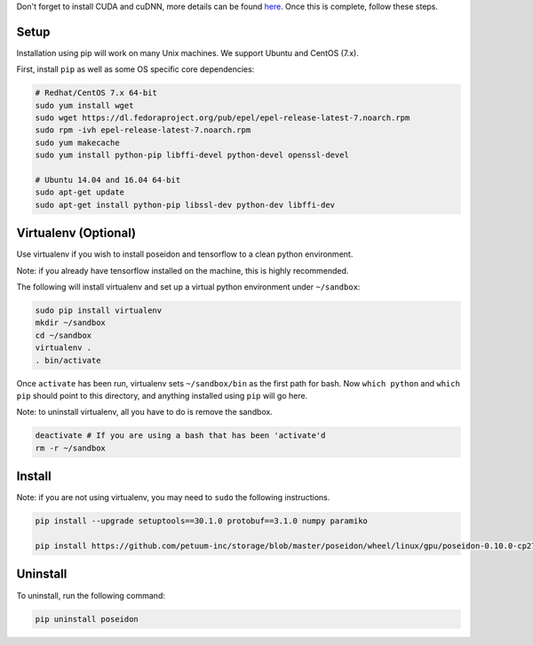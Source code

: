 
Don't forget to install CUDA and cuDNN, more details can be found `here <../cuda_install/>`_. Once this is complete, follow these steps.

Setup
-----

Installation using pip will work on many Unix machines. We support Ubuntu and CentOS (7.x).

First, install ``pip`` as well as some OS specific core dependencies:

.. code:: bash
    
    # Redhat/CentOS 7.x 64-bit
    sudo yum install wget
    sudo wget https://dl.fedoraproject.org/pub/epel/epel-release-latest-7.noarch.rpm
    sudo rpm -ivh epel-release-latest-7.noarch.rpm
    sudo yum makecache
    sudo yum install python-pip libffi-devel python-devel openssl-devel
    
    # Ubuntu 14.04 and 16.04 64-bit
    sudo apt-get update
    sudo apt-get install python-pip libssl-dev python-dev libffi-dev



Virtualenv (Optional)
---------------------

Use virtualenv if you wish to install poseidon and tensorflow to a clean python environment.

Note: if you already have tensorflow installed on the machine, this is highly recommended.

The following will install virtualenv and set up a virtual python environment under ``~/sandbox``:

.. code:: bash

    sudo pip install virtualenv
    mkdir ~/sandbox
    cd ~/sandbox
    virtualenv .
    . bin/activate

Once ``activate`` has been run, virtualenv sets ``~/sandbox/bin`` as the first path for bash. Now ``which python`` and ``which pip`` should point to this directory, and anything installed using ``pip`` will go here.

Note: to uninstall virtualenv, all you have to do is remove the sandbox.

.. code:: bash

    deactivate # If you are using a bash that has been 'activate'd
    rm -r ~/sandbox


Install
-------

Note: if you are not using virtualenv, you may need to ``sudo`` the following instructions.

.. code:: bash

    pip install --upgrade setuptools==30.1.0 protobuf==3.1.0 numpy paramiko

    pip install https://github.com/petuum-inc/storage/blob/master/poseidon/wheel/linux/gpu/poseidon-0.10.0-cp27-none-linux_x86_64.whl?raw=true

Uninstall
---------

To uninstall, run the following command:

.. code:: bash

    pip uninstall poseidon

